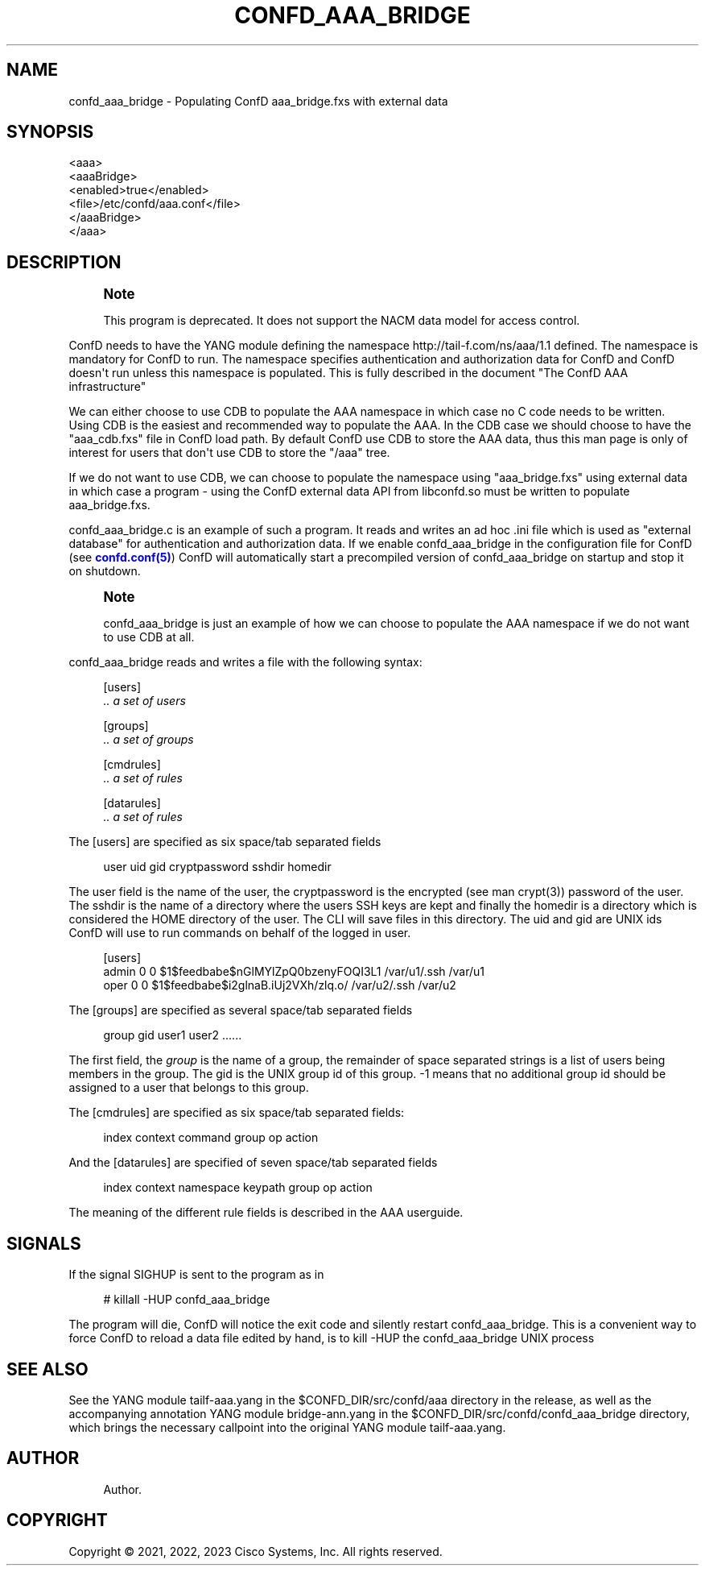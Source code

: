 '\" t
.\"     Title: confd_aaa_bridge
.\"    Author: 
.\" Generator: DocBook XSL Stylesheets v1.78.1 <http://docbook.sf.net/>
.\"      Date: 03/24/2023
.\"    Manual: ConfD Manual
.\"    Source: Cisco Systems, Inc.
.\"  Language: English
.\"
.TH "CONFD_AAA_BRIDGE" "1" "03/24/2023" "Cisco Systems, Inc." "ConfD Manual"
.\" -----------------------------------------------------------------
.\" * Define some portability stuff
.\" -----------------------------------------------------------------
.\" ~~~~~~~~~~~~~~~~~~~~~~~~~~~~~~~~~~~~~~~~~~~~~~~~~~~~~~~~~~~~~~~~~
.\" http://bugs.debian.org/507673
.\" http://lists.gnu.org/archive/html/groff/2009-02/msg00013.html
.\" ~~~~~~~~~~~~~~~~~~~~~~~~~~~~~~~~~~~~~~~~~~~~~~~~~~~~~~~~~~~~~~~~~
.ie \n(.g .ds Aq \(aq
.el       .ds Aq '
.\" -----------------------------------------------------------------
.\" * set default formatting
.\" -----------------------------------------------------------------
.\" disable hyphenation
.nh
.\" disable justification (adjust text to left margin only)
.ad l
.\" -----------------------------------------------------------------
.\" * MAIN CONTENT STARTS HERE *
.\" -----------------------------------------------------------------
.SH "NAME"
confd_aaa_bridge \- Populating ConfD aaa_bridge\&.fxs with external data
.SH "SYNOPSIS"
.sp
.nf
<aaa>
    <aaaBridge>
      <enabled>true</enabled>
      <file>/etc/confd/aaa\&.conf</file>
    </aaaBridge>
  </aaa>
.fi
.SH "DESCRIPTION"
.if n \{\
.sp
.\}
.RS 4
.it 1 an-trap
.nr an-no-space-flag 1
.nr an-break-flag 1
.br
.ps +1
\fBNote\fR
.ps -1
.br
.PP
This program is deprecated\&. It does not support the NACM data model for access control\&.
.sp .5v
.RE
.PP
ConfD needs to have the YANG module defining the namespace
http://tail\-f\&.com/ns/aaa/1\&.1
defined\&. The namespace is mandatory for ConfD to run\&. The namespace specifies authentication and authorization data for ConfD and ConfD doesn\*(Aqt run unless this namespace is populated\&. This is fully described in the document "The ConfD AAA infrastructure"
.PP
We can either choose to use CDB to populate the AAA namespace in which case no C code needs to be written\&. Using CDB is the easiest and recommended way to populate the AAA\&. In the CDB case we should choose to have the "aaa_cdb\&.fxs" file in ConfD load path\&. By default ConfD use CDB to store the AAA data, thus this man page is only of interest for users that don\*(Aqt use CDB to store the "/aaa" tree\&.
.PP
If we do not want to use CDB, we can choose to populate the namespace using "aaa_bridge\&.fxs" using external data in which case a program \- using the ConfD external data API from libconfd\&.so must be written to populate aaa_bridge\&.fxs\&.
.PP
confd_aaa_bridge\&.c is an example of such a program\&. It reads and writes an ad hoc \&.ini file which is used as "external database" for authentication and authorization data\&. If we enable confd_aaa_bridge in the configuration file for ConfD (see
\m[blue]\fBconfd\&.conf(5)\fR\m[]) ConfD will automatically start a precompiled version of confd_aaa_bridge on startup and stop it on shutdown\&.
.if n \{\
.sp
.\}
.RS 4
.it 1 an-trap
.nr an-no-space-flag 1
.nr an-break-flag 1
.br
.ps +1
\fBNote\fR
.ps -1
.br
.PP
confd_aaa_bridge is just an example of how we can choose to populate the AAA namespace if we do not want to use CDB at all\&.
.sp .5v
.RE
.PP
confd_aaa_bridge reads and writes a file with the following syntax:
.sp
.if n \{\
.RS 4
.\}
.nf
[users]
\fI \&.\&. a set of users\fR

[groups]
\fI \&.\&. a set of groups\fR

[cmdrules]
\fI \&.\&. a set of rules\fR

[datarules]
\fI \&.\&. a set of rules\fR
.fi
.if n \{\
.RE
.\}
.PP
The
[users]
are specified as six space/tab separated fields
.sp
.if n \{\
.RS 4
.\}
.nf
  user    uid   gid cryptpassword   sshdir  homedir
.fi
.if n \{\
.RE
.\}
.PP
The
user
field is the name of the user, the
cryptpassword
is the encrypted (see man crypt(3)) password of the user\&. The
sshdir
is the name of a directory where the users SSH keys are kept and finally the
homedir
is a directory which is considered the HOME directory of the user\&. The CLI will save files in this directory\&. The uid and gid are UNIX ids ConfD will use to run commands on behalf of the logged in user\&.
.sp
.if n \{\
.RS 4
.\}
.nf
[users]
admin 0 0 $1$feedbabe$nGlMYlZpQ0bzenyFOQI3L1 /var/u1/\&.ssh /var/u1
oper  0 0 $1$feedbabe$i2glnaB\&.iUj2VXh/zlq\&.o/ /var/u2/\&.ssh /var/u2
.fi
.if n \{\
.RE
.\}
.PP
The
[groups]
are specified as several space/tab separated fields
.sp
.if n \{\
.RS 4
.\}
.nf
group   gid user1 user2 \&.\&.\&.\&.\&.\&.
.fi
.if n \{\
.RE
.\}
.PP
The first field, the
\fIgroup\fR
is the name of a group, the remainder of space separated strings is a list of users being members in the group\&. The gid is the UNIX group id of this group\&. \-1 means that no additional group id should be assigned to a user that belongs to this group\&.
.PP
The
[cmdrules]
are specified as six space/tab separated fields:
.sp
.if n \{\
.RS 4
.\}
.nf
        index  context  command  group  op  action
      
.fi
.if n \{\
.RE
.\}
.PP
And the
[datarules]
are specified of seven space/tab separated fields
.sp
.if n \{\
.RS 4
.\}
.nf
index  context  namespace  keypath  group  op  action
.fi
.if n \{\
.RE
.\}
.PP
The meaning of the different rule fields is described in the AAA userguide\&.
.SH "SIGNALS"
.PP
If the signal SIGHUP is sent to the program as in
.sp
.if n \{\
.RS 4
.\}
.nf
# killall \-HUP confd_aaa_bridge
.fi
.if n \{\
.RE
.\}
.PP
The program will die, ConfD will notice the exit code and silently restart confd_aaa_bridge\&. This is a convenient way to force ConfD to reload a data file edited by hand, is to kill \-HUP the confd_aaa_bridge UNIX process
.SH "SEE ALSO"
.PP
See the YANG module
tailf\-aaa\&.yang
in the
$CONFD_DIR/src/confd/aaa
directory in the release, as well as the accompanying annotation YANG module
bridge\-ann\&.yang
in the
$CONFD_DIR/src/confd/confd_aaa_bridge
directory, which brings the necessary callpoint into the original YANG module
tailf\-aaa\&.yang\&.
.SH "AUTHOR"
.br
.RS 4
Author.
.RE
.SH "COPYRIGHT"
.br
Copyright \(co 2021, 2022, 2023 Cisco Systems, Inc. All rights reserved.
.br
